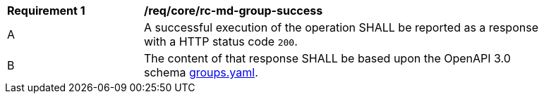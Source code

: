[[req_core_rc-md-group-success]]
[width="90%",cols="2,6a"]
|===
^|*Requirement {counter:req-id}* |*/req/core/rc-md-group-success* 
^|A |A successful execution of the operation SHALL be reported as a response with a HTTP status code `200`.
^|B |The content of that response SHALL be based upon the OpenAPI 3.0 schema link:WOTW-Common/openapi/schemas/groups.yaml[groups.yaml].
|===
